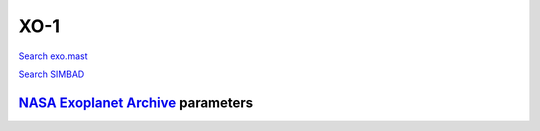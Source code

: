 XO-1
====

`Search exo.mast <https://exo.mast.stsci.edu/exomast_planet.html?planet=XO1b>`_

`Search SIMBAD <http://simbad.cds.unistra.fr/simbad/sim-basic?Ident=XO-1&submit=SIMBAD+search>`_

.. raw:: html

   <table border="1" class="dataframe">
     <thead>
       <tr style="text-align: right;">
         <th>Date</th>
         <th>S</th>
         <th>err</th>
       </tr>
     </thead>
     <tbody>
       <tr>
         <td>6/10/20 6:50</td>
         <td>0.218867</td>
         <td>0.009174</td>
       </tr>
     </tbody>
   </table>

`NASA Exoplanet Archive <https://exoplanetarchive.ipac.caltech.edu>`_ parameters
--------------------------------------------------------------------------------

.. raw:: html

   <table border="1" class="dataframe">
     <thead>
       <tr style="text-align: right;">
         <th></th>
         <th>XO-1</th>
       </tr>
     </thead>
     <tbody>
       <tr>
         <th>st_teff</th>
         <td>5750</td>
       </tr>
       <tr>
         <th>st_spectype</th>
         <td>G1 V</td>
       </tr>
       <tr>
         <th>st_rad</th>
         <td>0.88</td>
       </tr>
       <tr>
         <th>st_mass</th>
         <td>0.88</td>
       </tr>
       <tr>
         <th>st_rotp</th>
         <td>NaN</td>
       </tr>
       <tr>
         <th>sy_bmag</th>
         <td>11.878</td>
       </tr>
       <tr>
         <th>sy_vmag</th>
         <td>11.251</td>
       </tr>
       <tr>
         <th>sy_gaiamag</th>
         <td>11.004</td>
       </tr>
     </tbody>
   </table>

.. raw:: html

   <!-- include Aladin Lite CSS file in the head section of your page -->
   <link rel="stylesheet" href="https://aladin.u-strasbg.fr/AladinLite/api/v2/latest/aladin.min.css" />
    
   <!-- you can skip the following line if your page already integrates the jQuery library -->
   <script type="text/javascript" src="https://code.jquery.com/jquery-1.12.1.min.js" charset="utf-8"></script>
    
   <!-- insert this snippet where you want Aladin Lite viewer to appear and after the loading of jQuery -->
   <div id="aladin-lite-div" style="width:400px;height:400px;"></div>
   <script type="text/javascript" src="https://aladin.u-strasbg.fr/AladinLite/api/v2/latest/aladin.min.js" charset="utf-8"></script>
   <script type="text/javascript">
       var aladin = A.aladin('#aladin-lite-div', {survey: "P/DSS2/color", fov:0.2, target: "XO-1"});
   </script>


